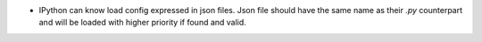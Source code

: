 * IPython can know load config expressed in json files. Json file should have
  the same name as their `.py` counterpart and will be loaded with higher
  priority if found and valid.
